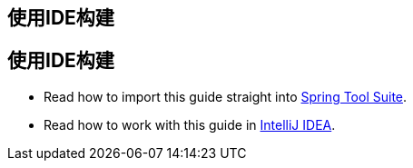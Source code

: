 [[reveal-sts]]
[.reveal-sts]
== 使用IDE构建

[[use-sts]]
[.use-sts]
== 使用IDE构建

* Read how to import this guide straight into link:/guides/gs/sts/[Spring Tool Suite].
* Read how to work with this guide in link:/guides/gs/intellij-idea[IntelliJ IDEA].
